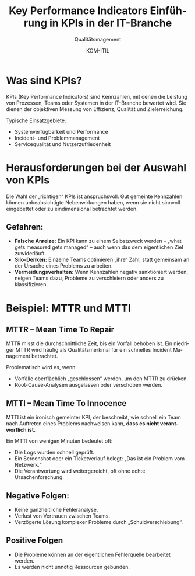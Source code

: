 :LaTeX_PROPERTIES:
#+LANGUAGE: de
#+OPTIONS: d:nil todo:nil pri:nil tags:nil
#+OPTIONS: H:4
#+LaTeX_CLASS: orgstandard
#+LaTeX_CMD: xelatex
#+LATEX_HEADER: \usepackage{listings}
:END:


:REVEAL_PROPERTIES:
#+REVEAL_ROOT: https://cdn.jsdelivr.net/npm/reveal.js
#+REVEAL_REVEAL_JS_VERSION: 4
#+REVEAL_THEME: league
#+REVEAL_EXTRA_CSS: ./mystyle.css
#+REVEAL_HLEVEL: 2
#+OPTIONS: timestamp:nil toc:nil num:nil
:END:

#+TITLE: Key Performance Indicators
#+SUBTITLE: Qualitätsmagement
#+AUTHOR: KOM-ITIL

#+TITLE: Einführung in KPIs in der IT-Branche
#+AUTHOR: 
#+DATE: 

* Was sind KPIs?
KPIs (Key Performance Indicators) sind Kennzahlen, mit denen die Leistung von Prozessen, Teams oder Systemen in der IT-Branche bewertet wird. Sie dienen der objektiven Messung von Effizienz, Qualität und Zielerreichung.

Typische Einsatzgebiete:
- Systemverfügbarkeit und Performance
- Incident- und Problemmanagement
- Servicequalität und Nutzerzufriedenheit

* Herausforderungen bei der Auswahl von KPIs
Die Wahl der „richtigen“ KPIs ist anspruchsvoll. Gut gemeinte Kennzahlen können unbeabsichtigte Nebenwirkungen haben, wenn sie nicht sinnvoll eingebettet oder zu eindimensional betrachtet werden.

** Gefahren:
- *Falsche Anreize:* Ein KPI kann zu einem Selbstzweck werden – „what gets measured gets managed“ – auch wenn das dem eigentlichen Ziel zuwiderläuft.
- *Silo-Denken:* Einzelne Teams optimieren „ihre“ Zahl, statt gemeinsam an der Ursache eines Problems zu arbeiten.
- *Vermeidungsverhalten:* Wenn Kennzahlen negativ sanktioniert werden, neigen Teams dazu, Probleme zu verschleiern oder anders zu klassifizieren.

* Beispiel: MTTR und MTTI
** MTTR – Mean Time To Repair
MTTR misst die durchschnittliche Zeit, bis ein Vorfall behoben ist. Ein niedriger MTTR wird häufig als Qualitätsmerkmal für ein schnelles Incident Management betrachtet.

Problematisch wird es, wenn:
- Vorfälle oberflächlich „geschlossen“ werden, um den MTTR zu drücken.
- Root-Cause-Analysen ausgelassen oder verschoben werden.

** MTTI – Mean Time To Innocence
MTTI ist ein ironisch gemeinter KPI, der beschreibt, wie schnell ein Team nach Auftreten eines Problems nachweisen kann, *dass es nicht verantwortlich ist.*

Ein MTTI von wenigen Minuten bedeutet oft:
- Die Logs wurden schnell geprüft.
- Ein Screenshot oder ein Ticketverlauf belegt: „Das ist ein Problem vom Netzwerk.“
- Die Verantwortung wird weitergereicht, oft ohne echte Ursachenforschung.

** Negative Folgen:
- Keine ganzheitliche Fehleranalyse.
- Verlust von Vertrauen zwischen Teams.
- Verzögerte Lösung komplexer Probleme durch „Schuldverschiebung“.

** Positive Folgen
- Die Probleme können an der eigentlichen Fehlerquelle bearbeitet werden.
- Es werden nicht unnötig Ressourcen gebunden.
